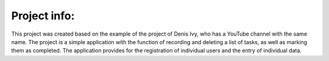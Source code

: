 Project info:
=============

This project was created based on the example of the project of Denis Ivy, who has a YouTube channel with the same name.
The project is a simple application with the function of recording and deleting a list of tasks, as well as marking them as completed.
The application provides for the registration of individual users and the entry of individual data.
